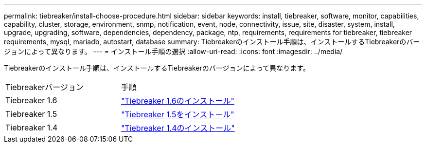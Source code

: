 ---
permalink: tiebreaker/install-choose-procedure.html 
sidebar: sidebar 
keywords: install, tiebreaker, software, monitor, capabilities, capability, cluster, storage, environment, snmp, notification, event, node, connectivity, issue, site, disaster, system, install, upgrade, upgrading, software, dependencies, dependency, package, ntp, requirements, requirements for tiebreaker, tiebreaker requirements, mysql, mariadb, autostart, database 
summary: Tiebreakerのインストール手順は、インストールするTiebreakerのバージョンによって異なります。 
---
= インストール手順の選択
:allow-uri-read: 
:icons: font
:imagesdir: ../media/


[role="lead"]
Tiebreakerのインストール手順は、インストールするTiebreakerのバージョンによって異なります。

[cols="5,5"]
|===


| Tiebreakerバージョン | 手順 


 a| 
Tiebreaker 1.6
 a| 
link:tb-16-install.html["Tiebreaker 1.6のインストール"]



 a| 
Tiebreaker 1.5
 a| 
link:task_configure_ssh_ontapi.html["Tiebreaker 1.5をインストール"]



 a| 
Tiebreaker 1.4
 a| 
link:install-dependencies-14.html["Tiebreaker 1.4のインストール"]

|===